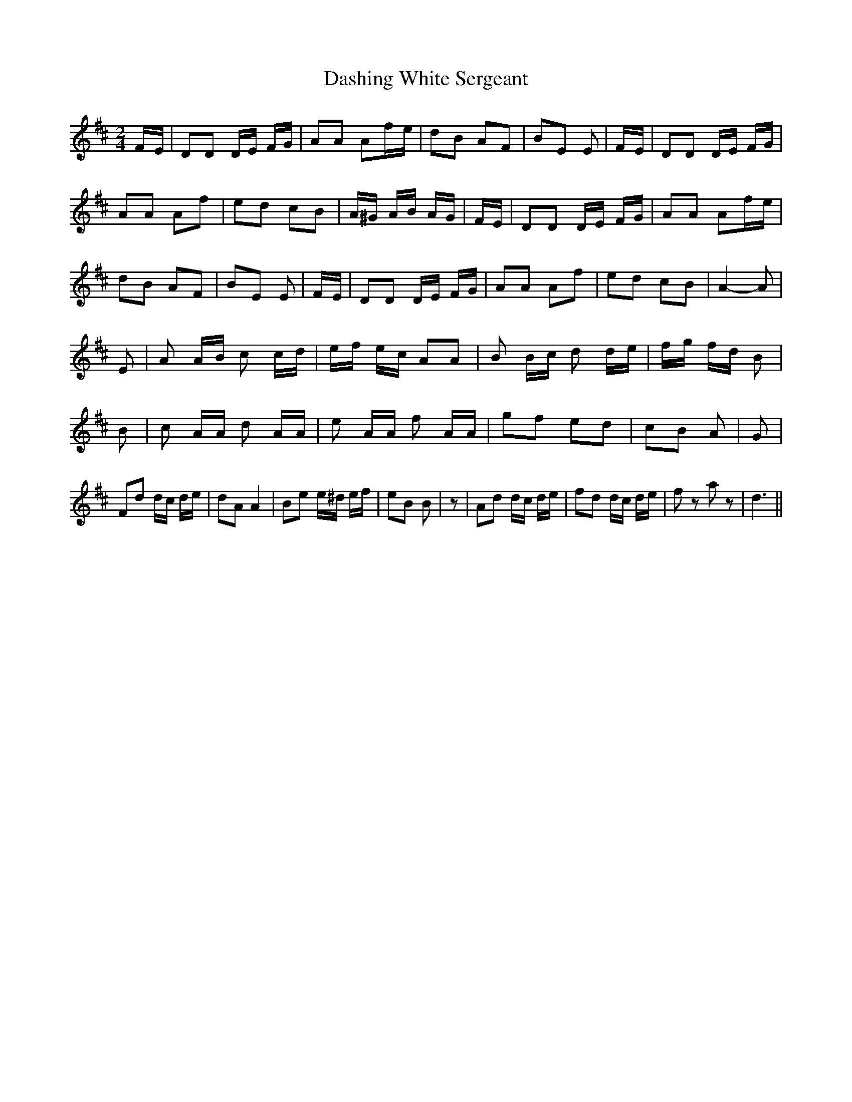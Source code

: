 % Generated more or less automatically by swtoabc by Erich Rickheit KSC
X:1
T:Dashing White Sergeant
M:2/4
L:1/16
K:D
F-E| D2D2 DE FG| A2A2 A2f-e| d2B2 A2F2| B2E2 E2|F-E| D2D2 DE FG| A2A2 A2f2|\
 e2d2 c2B2| A^G AB AG| FE| D2D2 DE FG| A2A2 A2f-e| d2B2 A2F2| B2E2 E2|\
F-E| D2D2 DE FG| A2A2 A2f2| e2d2 c2B2| A4- A2| E2| A2 AB c2 cd| ef ec A2A2|\
 B2 Bc d2 de| fg fd B2| B2| c2 AA d2 AA| e2 AA f2 AA| g2f2 e2d2| c2B2 A2|\
 G2| F2d2 dc de| d2A2 A4| B2e2 e^d ef| e2B2 B2| z2| A2d2 dc de| f2d2 dc de|\
 f2 z2 a2 z2| d6||

